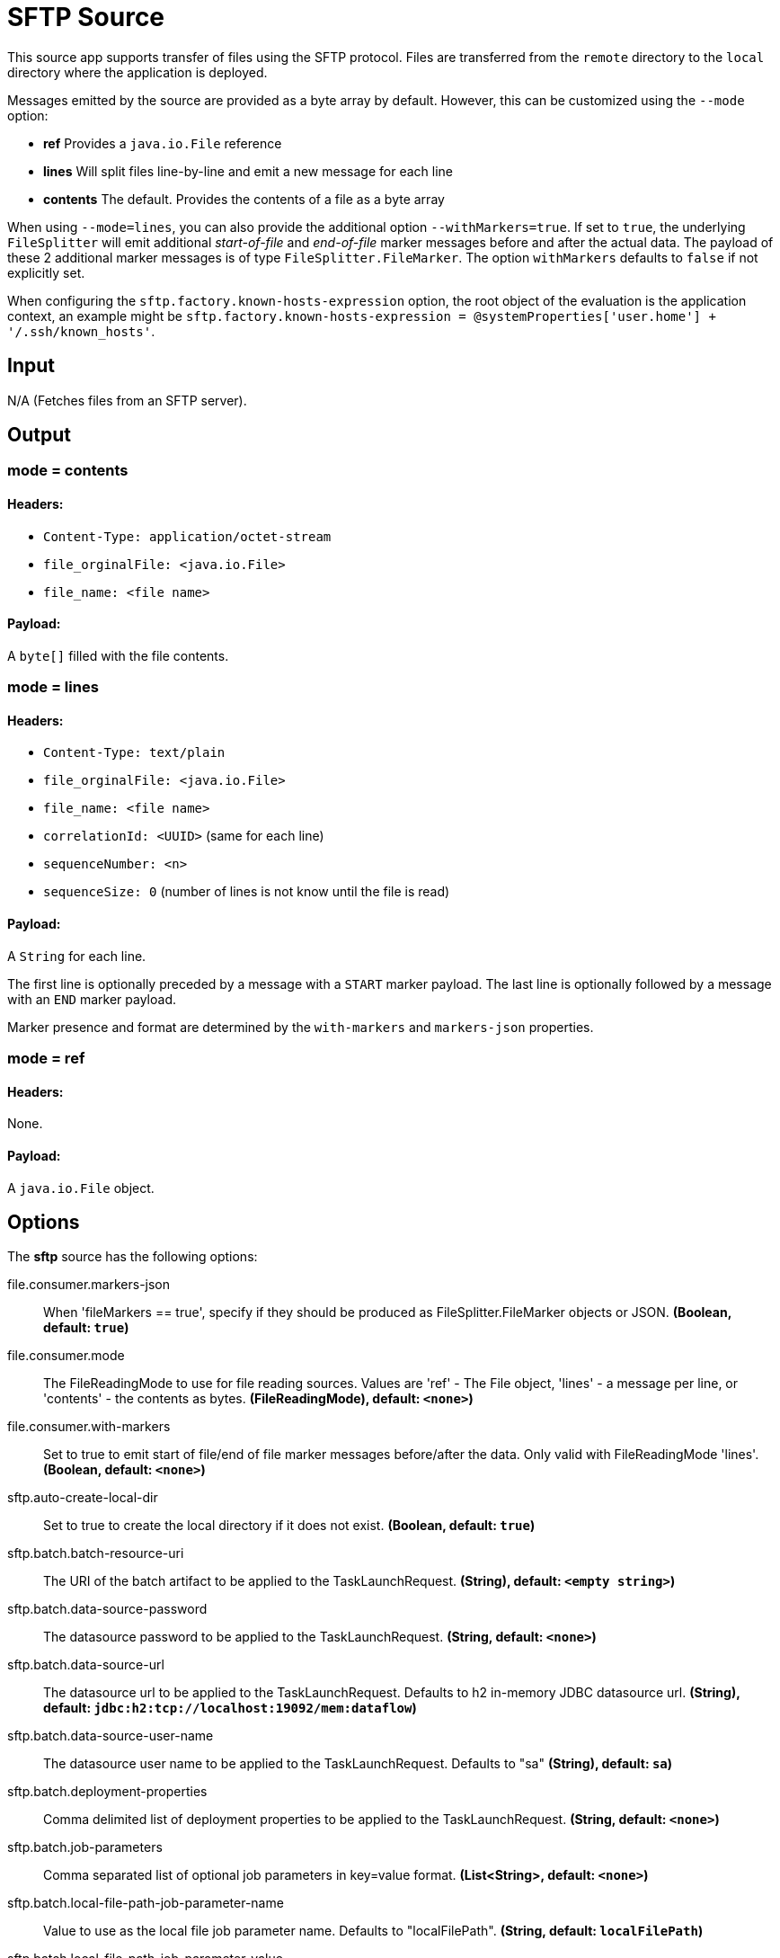 //tag::ref-doc[]
= SFTP Source

This source app supports transfer of files using the SFTP protocol.
Files are transferred from the `remote` directory to the `local` directory where the application is deployed.

Messages emitted by the source are provided as a byte array by default. However, this can be
customized using the `--mode` option:

- *ref* Provides a `java.io.File` reference
- *lines* Will split files line-by-line and emit a new message for each line
- *contents* The default. Provides the contents of a file as a byte array

When using `--mode=lines`, you can also provide the additional option `--withMarkers=true`.
If set to `true`, the underlying `FileSplitter` will emit additional _start-of-file_ and _end-of-file_ marker messages before and after the actual data.
The payload of these 2 additional marker messages is of type `FileSplitter.FileMarker`. The option `withMarkers` defaults to `false` if not explicitly set.

When configuring the `sftp.factory.known-hosts-expression` option, the root object of the evaluation is the application context, an example might be `sftp.factory.known-hosts-expression = @systemProperties['user.home'] + '/.ssh/known_hosts'`.

== Input

N/A (Fetches files from an SFTP server).

== Output

=== mode = contents

==== Headers:

* `Content-Type: application/octet-stream`
* `file_orginalFile: <java.io.File>`
* `file_name: <file name>`

==== Payload:

A `byte[]` filled with the file contents.

=== mode = lines

==== Headers:

* `Content-Type: text/plain`
* `file_orginalFile: <java.io.File>`
* `file_name: <file name>`
* `correlationId: <UUID>` (same for each line)
* `sequenceNumber: <n>`
* `sequenceSize: 0` (number of lines is not know until the file is read)

==== Payload:

A `String` for each line.

The first line is optionally preceded by a message with a `START` marker payload.
The last line is optionally followed by a message with an `END` marker payload.

Marker presence and format are determined by the `with-markers` and `markers-json` properties.

=== mode = ref

==== Headers:

None.

==== Payload:

A `java.io.File` object.

== Options

The **$$sftp$$** $$source$$ has the following options:

//tag::configuration-properties[]
$$file.consumer.markers-json$$:: $$When 'fileMarkers == true', specify if they should be produced
 as FileSplitter.FileMarker objects or JSON.$$ *($$Boolean$$, default: `$$true$$`)*
$$file.consumer.mode$$:: $$The FileReadingMode to use for file reading sources.
 Values are 'ref' - The File object,
 'lines' - a message per line, or
 'contents' - the contents as bytes.$$ *($$FileReadingMode)$$, default: `$$<none>$$`)*
$$file.consumer.with-markers$$:: $$Set to true to emit start of file/end of file marker messages before/after the data.
 	Only valid with FileReadingMode 'lines'.$$ *($$Boolean$$, default: `$$<none>$$`)*
$$sftp.auto-create-local-dir$$:: $$Set to true to create the local directory if it does not exist.$$ *($$Boolean$$, default: `$$true$$`)*
$$sftp.batch.batch-resource-uri$$:: $$The URI of the batch artifact to be applied to the TaskLaunchRequest.$$ *($$String)$$, default: `$$<empty string>$$`)*
$$sftp.batch.data-source-password$$:: $$The datasource password to be applied to the TaskLaunchRequest.$$ *($$String$$, default: `$$<none>$$`)*
$$sftp.batch.data-source-url$$:: $$The datasource url to be applied to the TaskLaunchRequest. Defaults to h2 in-memory
 JDBC datasource url.$$ *($$String)$$, default: `$$jdbc:h2:tcp://localhost:19092/mem:dataflow$$`)*
$$sftp.batch.data-source-user-name$$:: $$The datasource user name to be applied to the TaskLaunchRequest. Defaults to "sa"$$ *($$String)$$, default: `$$sa$$`)*
$$sftp.batch.deployment-properties$$:: $$Comma delimited list of deployment properties to be applied to the
 TaskLaunchRequest.$$ *($$String$$, default: `$$<none>$$`)*
$$sftp.batch.job-parameters$$:: $$Comma separated list of optional job parameters in key=value format.$$ *($$List<String>$$, default: `$$<none>$$`)*
$$sftp.batch.local-file-path-job-parameter-name$$:: $$Value to use as the local file job parameter name. Defaults to "localFilePath".$$ *($$String$$, default: `$$localFilePath$$`)*
$$sftp.batch.local-file-path-job-parameter-value$$:: $$The file path to use as the local file job parameter value. Defaults to "java.io.tmpdir".$$ *($$String)$$, default: `$$<none>$$`)*
$$sftp.batch.remote-file-path-job-parameter-name$$:: $$Value to use as the remote file job parameter name. Defaults to "remoteFilePath".$$ *($$String$$, default: `$$remoteFilePath$$`)*
$$sftp.delete-remote-files$$:: $$Set to true to delete remote files after successful transfer.$$ *($$Boolean$$, default: `$$false$$`)*
$$sftp.factory.allow-unknown-keys$$:: $$True to allow an unknown or changed key.$$ *($$Boolean$$, default: `$$false$$`)*
$$sftp.factory.cache-sessions$$:: $$Cache sessions$$ *($$Boolean$$, default: `$$<none>$$`)*
$$sftp.factory.host$$:: $$The host name of the server.$$ *($$String)$$, default: `$$localhost$$`)*
$$sftp.factory.known-hosts-expression$$:: $$A SpEL expression resolving to the location of the known hosts file.$$ *($$Expression$$, default: `$$<none>$$`)*
$$sftp.factory.pass-phrase$$:: $$Passphrase for user's private key.$$ *($$String$$, default: `$$<empty string>$$`)*
$$sftp.factory.password$$:: $$The password to use to connect to the server.$$ *($$String$$, default: `$$<none>$$`)*
$$sftp.factory.port$$:: $$The port of the server.$$ *($$Integer$$, default: `$$22$$`)*
$$sftp.factory.private-key$$:: $$Resource location of user's private key.$$ *($$String$$, default: `$$<empty string>$$`)*
$$sftp.factory.username$$:: $$The username to use to connect to the server.$$ *($$String)$$, default: `$$<none>$$`)*
$$sftp.filename-pattern$$:: $$A filter pattern to match the names of files to transfer.$$ *($$String$$, default: `$$<none>$$`)*
$$sftp.filename-regex$$:: $$A filter regex pattern to match the names of files to transfer.$$ *($$Pattern$$, default: `$$<none>$$`)*
$$sftp.list-only$$:: $$Set to true to return file metadata without the entire payload.$$ *($$Boolean$$, default: `$$false$$`)*
$$sftp.local-dir$$:: $$The local directory to use for file transfers.$$ *($$File)$$, default: `$$<none>$$`)*
$$sftp.preserve-timestamp$$:: $$Set to true to preserve the original timestamp.$$ *($$Boolean$$, default: `$$true$$`)*
$$sftp.remote-dir$$:: $$The remote FTP directory.$$ *($$String)$$, default: `$$/$$`)*
$$sftp.remote-file-separator$$:: $$The remote file separator.$$ *($$String)$$, default: `$$/$$`)*
$$sftp.stream$$:: $$Set to true to stream the file rather than copy to a local directory.$$ *($$Boolean$$, default: `$$false$$`)*
$$sftp.task-launcher-output$$:: $$Set to true to create output suitable for a task launch request.$$ *($$Boolean$$, default: `$$false$$`)*
$$sftp.tmp-file-suffix$$:: $$The suffix to use while the transfer is in progress.$$ *($$String)$$, default: `$$.tmp$$`)*
$$trigger.cron$$:: $$Cron expression value for the Cron Trigger.$$ *($$String$$, default: `$$<none>$$`)*
$$trigger.date-format$$:: $$Format for the date value.$$ *($$String$$, default: `$$<none>$$`)*
$$trigger.fixed-delay$$:: $$Fixed delay for periodic triggers.$$ *($$Integer$$, default: `$$1$$`)*
$$trigger.initial-delay$$:: $$Initial delay for periodic triggers.$$ *($$Integer$$, default: `$$0$$`)*
$$trigger.max-messages$$:: $$Maximum messages per poll, -1 means infinity.$$ *($$Long$$, default: `$$-1$$`)*
$$trigger.time-unit$$:: $$The TimeUnit to apply to delay values.$$ *($$TimeUnit$$, default: `$$SECONDS$$`, possible values: `NANOSECONDS`,`MICROSECONDS`,`MILLISECONDS`,`SECONDS`,`MINUTES`,`HOURS`,`DAYS`)*
//end::configuration-properties[]

== Build

```
$ ./mvnw clean install -PgenerateApps
$ cd apps
```
You can find the corresponding binder based projects here.
You can then cd into one one of the folders and build it:
```
$ ./mvnw clean package
```

== Examples

```
java -jar sftp_source.jar --sftp.remote-dir=foo --file.consumer.mode=lines --trigger.fixed-delay=60 \
         --sftp.factory.host=sftpserver --sftp.factory.username=user --sftp.factory.password=pw --sftp.local-dir=/foo
```
//end::ref-doc[]
